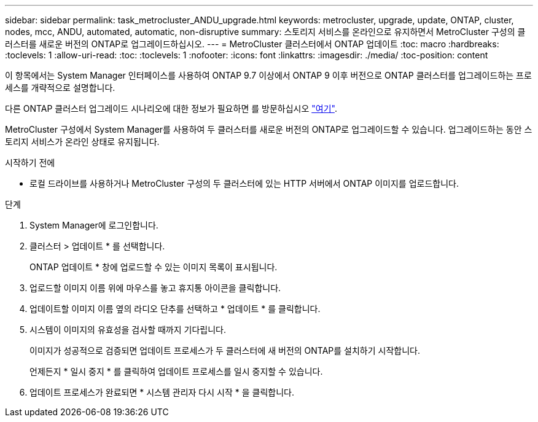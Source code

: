 ---
sidebar: sidebar 
permalink: task_metrocluster_ANDU_upgrade.html 
keywords: metrocluster, upgrade, update, ONTAP, cluster, nodes, mcc, ANDU, automated, automatic, non-disruptive 
summary: 스토리지 서비스를 온라인으로 유지하면서 MetroCluster 구성의 클러스터를 새로운 버전의 ONTAP로 업그레이드하십시오. 
---
= MetroCluster 클러스터에서 ONTAP 업데이트
:toc: macro
:hardbreaks:
:toclevels: 1
:allow-uri-read: 
:toc: 
:toclevels: 1
:nofooter: 
:icons: font
:linkattrs: 
:imagesdir: ./media/
:toc-position: content


[role="lead"]
이 항목에서는 System Manager 인터페이스를 사용하여 ONTAP 9.7 이상에서 ONTAP 9 이후 버전으로 ONTAP 클러스터를 업그레이드하는 프로세스를 개략적으로 설명합니다.

다른 ONTAP 클러스터 업그레이드 시나리오에 대한 정보가 필요하면 를 방문하십시오 link:./upgrade/index.html["여기"].

MetroCluster 구성에서 System Manager를 사용하여 두 클러스터를 새로운 버전의 ONTAP로 업그레이드할 수 있습니다. 업그레이드하는 동안 스토리지 서비스가 온라인 상태로 유지됩니다.

.시작하기 전에
* 로컬 드라이브를 사용하거나 MetroCluster 구성의 두 클러스터에 있는 HTTP 서버에서 ONTAP 이미지를 업로드합니다.


.단계
. System Manager에 로그인합니다.
. 클러스터 > 업데이트 * 를 선택합니다.
+
ONTAP 업데이트 * 창에 업로드할 수 있는 이미지 목록이 표시됩니다.

. 업로드할 이미지 이름 위에 마우스를 놓고 휴지통 아이콘을 클릭합니다.
. 업데이트할 이미지 이름 옆의 라디오 단추를 선택하고 * 업데이트 * 를 클릭합니다.
. 시스템이 이미지의 유효성을 검사할 때까지 기다립니다.
+
이미지가 성공적으로 검증되면 업데이트 프로세스가 두 클러스터에 새 버전의 ONTAP를 설치하기 시작합니다.

+
언제든지 * 일시 중지 * 를 클릭하여 업데이트 프로세스를 일시 중지할 수 있습니다.

. 업데이트 프로세스가 완료되면 * 시스템 관리자 다시 시작 * 을 클릭합니다.

